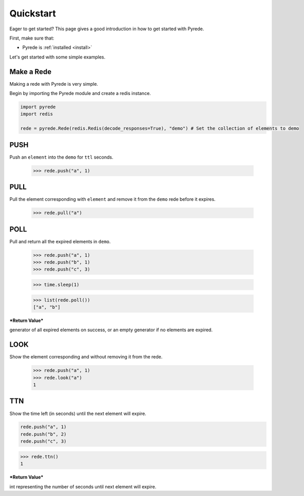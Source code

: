 .. _quickstart:

Quickstart
==========

.. image:: http://

.. module:: pyrede.core

Eager to get started? This page gives a good introduction in how to get started
with Pyrede.

First, make sure that:

* Pyrede is :ref:`installed <install>`


Let's get started with some simple examples.


Make a Rede
--------------

Making a rede with Pyrede is very simple.

Begin by importing the Pyrede module and create a redis instance.

.. code-block:: python

    import pyrede
    import redis

    rede = pyrede.Rede(redis.Redis(decode_responses=True), "demo") # Set the collection of elements to demo


PUSH
------

Push an ``element`` into the ``demo`` for ``ttl`` seconds.

    >>> rede.push("a", 1)


PULL
------

Pull the element corresponding with ``element`` and remove it from the ``demo`` rede before it expires.

    >>> rede.pull("a")


POLL
------

Pull and return all the expired elements in ``demo``.

    >>> rede.push("a", 1)
    >>> rede.push("b", 1)
    >>> rede.push("c", 3)

    >>> time.sleep(1)

    >>> list(rede.poll())
    ["a", "b"]

***Return Value***

generator of all expired elements on success, or an empty generator if no elements are expired.


LOOK
------

Show the element corresponding and without removing it from the rede.

    >>> rede.push("a", 1)
    >>> rede.look("a")
    1

TTN
----

Show the time left (in seconds) until the next element will expire.

.. code-block:: python

    rede.push("a", 1)
    rede.push("b", 2)
    rede.push("c", 3)

>>> rede.ttn()
1

***Return Value***

int representing the number of seconds until next element will expire.
